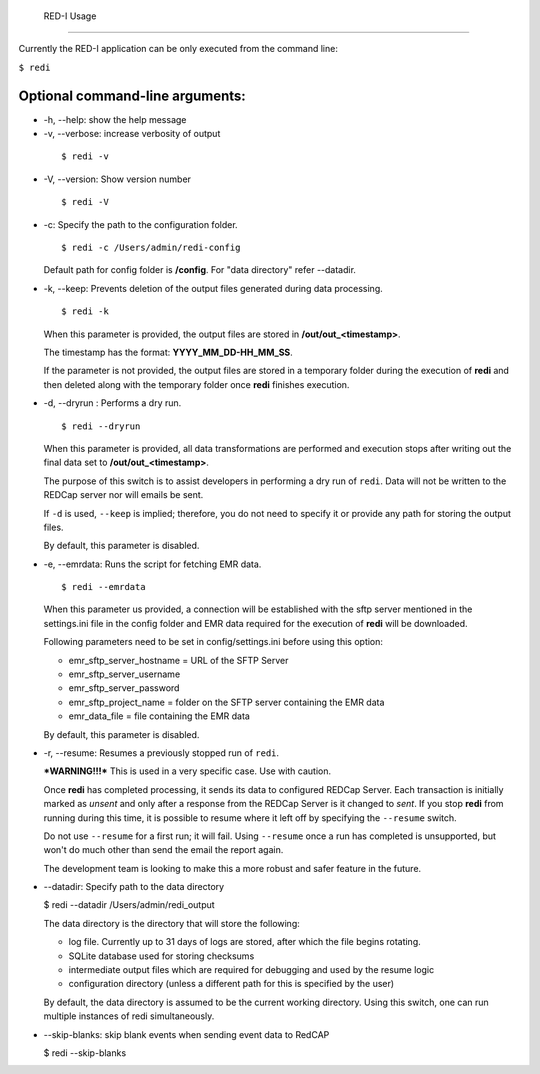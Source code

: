 	RED-I Usage
===========

Currently the RED-I application can be only executed from the command
line:

``$ redi``

Optional command-line arguments:
--------------------------------

-  -h, --help: show the help message

-  -v, --verbose: increase verbosity of output

  ::

        $ redi -v

-  -V, --version: Show version number

  ::

        $ redi -V


-  -c: Specify the path to the configuration folder.

   ::

       $ redi -c /Users/admin/redi-config

   Default path for config folder is **/config**. For "data directory"
   refer --datadir.

-  -k, --keep: Prevents deletion of the output files generated during
   data processing.

   ::

        $ redi -k

   When this parameter is provided, the output files are stored in
   **/out/out\_<timestamp>**.

   The timestamp has the format: **YYYY\_MM\_DD-HH\_MM\_SS**.

   If the parameter is not provided, the output files are stored in a
   temporary folder during the execution of **redi** and then deleted
   along with the temporary folder once **redi** finishes execution.

-  -d, --dryrun : Performs a dry run.

   ::

       $ redi --dryrun

   When this parameter is provided, all data transformations are
   performed and execution stops after writing out the final data set to
   **/out/out\_<timestamp>**.

   The purpose of this switch is to assist developers in performing a
   dry run of ``redi``. Data will not be written to the REDCap server
   nor will emails be sent.

   If ``-d`` is used, ``--keep`` is implied; therefore, you do not need
   to specify it or provide any path for storing the output files.

   By default, this parameter is disabled.

-  -e, --emrdata: Runs the script for fetching EMR data.

   ::

       $ redi --emrdata

   When this parameter us provided, a connection will be established
   with the sftp server mentioned in the settings.ini file in the config
   folder and EMR data required for the execution of **redi** will be
   downloaded.

   Following parameters need to be set in config/settings.ini before
   using this option:

   -  emr\_sftp\_server\_hostname = URL of the SFTP Server
   -  emr\_sftp\_server\_username
   -  emr\_sftp\_server\_password
   -  emr\_sftp\_project\_name = folder on the SFTP server containing
      the EMR data
   -  emr\_data\_file = file containing the EMR data

   By default, this parameter is disabled.

-  -r, --resume: Resumes a previously stopped run of ``redi``.

   ***WARNING!!!*** This is used in a very specific case. Use with
   caution.

   Once **redi** has completed processing, it sends its data to
   configured REDCap Server. Each transaction is initially marked as
   *unsent* and only after a response from the REDCap Server is it
   changed to *sent*. If you stop **redi** from running during this
   time, it is possible to resume where it left off by specifying the
   ``--resume`` switch.

   Do not use ``--resume`` for a first run; it will fail. Using
   ``--resume`` once a run has completed is unsupported, but won't do
   much other than send the email the report again.

   The development team is looking to make this a more robust and safer
   feature in the future.

-  --datadir: Specify path to the data directory

   $ redi --datadir /Users/admin/redi\_output

   The data directory is the directory that will store the following:

   -  log file. Currently up to 31 days of logs are stored, after which the file begins rotating. 
   -  SQLite database used for storing checksums
   -  intermediate output files which are required for debugging and
      used by the resume logic
   -  configuration directory (unless a different path for this is
      specified by the user)

   By default, the data directory is assumed to be the current working
   directory. Using this switch, one can run multiple instances of redi
   simultaneously.


-  --skip-blanks: skip blank events when sending event data to RedCAP

   $ redi --skip-blanks


